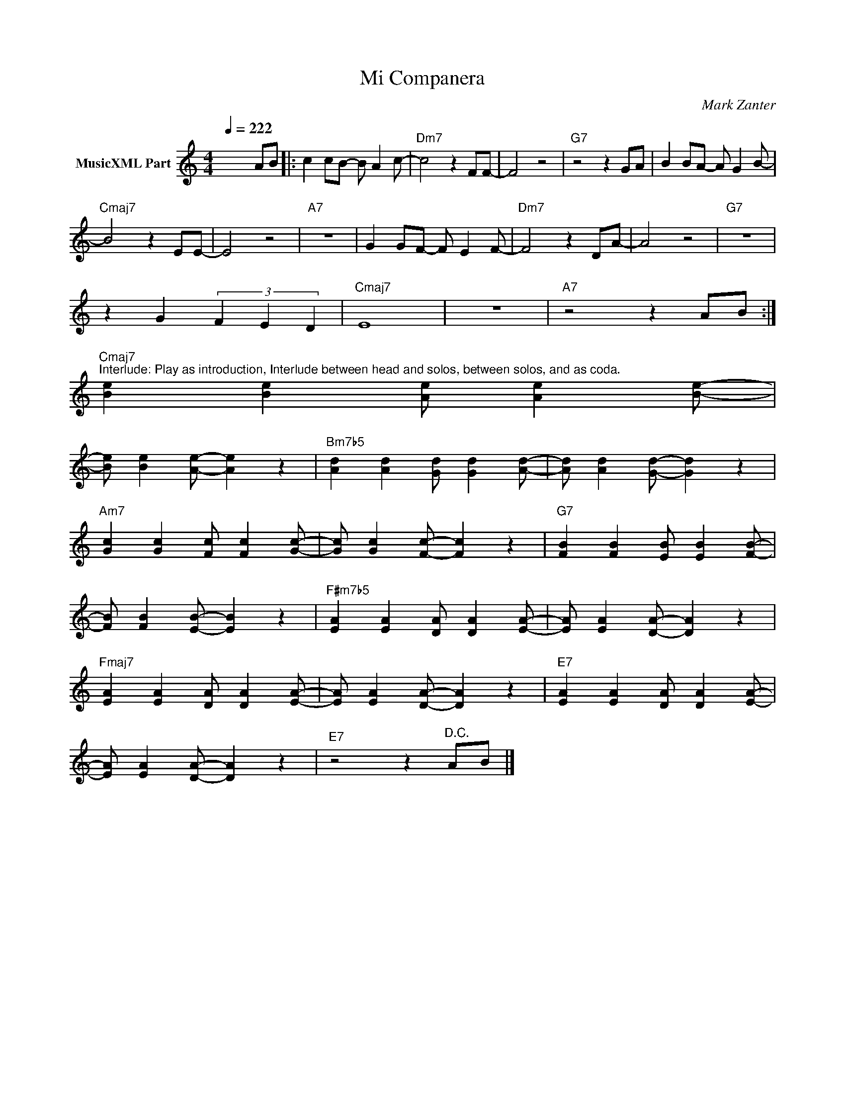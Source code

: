 X:1
T:Mi Companera
C:Mark Zanter
Z:All Rights Reserved
L:1/4
Q:1/4=222
M:4/4
K:C
V:1 treble nm="MusicXML Part"
%%MIDI program 0
V:1
 x3 A/B/ |: c c/B/- B/ A c/- |"Dm7" c2 z F/F/- | F2 z2 |"G7" z2 z G/A/ | B B/A/- A/ G B/- | %6
"Cmaj7" B2 z E/E/- | E2 z2 |"A7" z4 | G G/F/- F/ E F/- |"Dm7" F2 z D/A/- | A2 z2 |"G7" z4 | %13
 z G (3F E D |"Cmaj7" E4 | z4 |"A7" z2 z A/B/ :| %17
"Cmaj7""^Interlude: Play as introduction, Interlude between head and solos, between solos, and as coda." [Be] [Be] [Ae]/ [Ae] [Be]/- | %18
 [Be]/ [Be] [Ae]/- [Ae] z |"Bm7b5" [Ad] [Ad] [Gd]/ [Gd] [Ad]/- | [Ad]/ [Ad] [Gd]/- [Gd] z | %21
"Am7" [Gc] [Gc] [Fc]/ [Fc] [Gc]/- | [Gc]/ [Gc] [Fc]/- [Fc] z |"G7" [FB] [FB] [EB]/ [EB] [FB]/- | %24
 [FB]/ [FB] [EB]/- [EB] z |"F#m7b5" [EA] [EA] [DA]/ [DA] [EA]/- | [EA]/ [EA] [DA]/- [DA] z | %27
"Fmaj7" [EA] [EA] [DA]/ [DA] [EA]/- | [EA]/ [EA] [DA]/- [DA] z |"E7" [EA] [EA] [DA]/ [DA] [EA]/- | %30
 [EA]/ [EA] [DA]/- [DA] z |"E7" z2 z"^D.C." A/B/ |] %32

